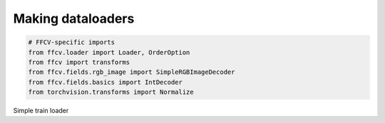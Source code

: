 Making dataloaders
------------------

.. code-block:: python

    # FFCV-specific imports
    from ffcv.loader import Loader, OrderOption
    from ffcv import transforms
    from ffcv.fields.rgb_image import SimpleRGBImageDecoder
    from ffcv.fields.basics import IntDecoder
    from torchvision.transforms import Normalize

Simple train loader

